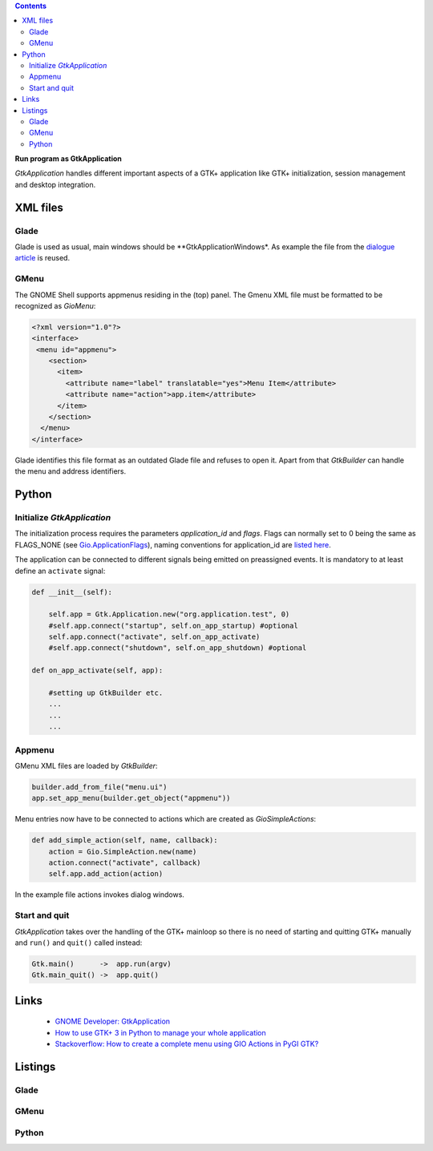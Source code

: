 .. title: Stand-alone
.. slug: application
.. date: 2017-01-14 13:51:29 UTC+01:00
.. tags: glade,python
.. category: tutorial
.. link: 
.. description: 
.. type: text

.. class:: warning pull-right

.. contents::

**Run program as GtkApplication**

*GtkApplication* handles different important aspects of a GTK+ application like GTK+ initialization, session management and desktop integration.

.. thumbnail:: /images/14_application.png

XML files
---------

Glade
*****

Glade is used as usual, main windows should be **GtkApplicationWindows*. As example the file from the `dialogue article <link://slug/dialoge>`_ is reused.

GMenu
*****

The GNOME Shell supports appmenus residing in the (top) panel. The Gmenu XML file must be formatted to be recognized as *GioMenu*:

.. code-block:: xml

 <?xml version="1.0"?>
 <interface>
  <menu id="appmenu">
     <section>
       <item>
         <attribute name="label" translatable="yes">Menu Item</attribute>
         <attribute name="action">app.item</attribute>
       </item>
     </section>
   </menu>
 </interface>

Glade identifies this file format as an outdated Glade file and refuses to open it. Apart from that *GtkBuilder* can handle the menu and address identifiers.

Python
------

Initialize *GtkApplication*
***************************

The initialization process requires the parameters *application_id* and *flags*. Flags can normally set to 0 being the same as FLAGS_NONE (see `Gio.ApplicationFlags <https://lazka.github.io/pgi-docs/Gio-2.0/flags.html#Gio.ApplicationFlags>`_), naming conventions for application_id are `listed here <https://people.gnome.org/~gcampagna/docs/Gio-2.0/Gio.Application.id_is_valid.html>`_.

The application can be connected to different signals being emitted on preassigned events. It is mandatory to at least define an ``activate`` signal:

.. code-block:: python

    def __init__(self):
        
        self.app = Gtk.Application.new("org.application.test", 0)
        #self.app.connect("startup", self.on_app_startup) #optional
        self.app.connect("activate", self.on_app_activate)
        #self.app.connect("shutdown", self.on_app_shutdown) #optional

    def on_app_activate(self, app):

        #setting up GtkBuilder etc.
        ...
        ...
        ...

Appmenu
*******

GMenu XML files are loaded by *GtkBuilder*:

.. code-block:: python

    builder.add_from_file("menu.ui")
    app.set_app_menu(builder.get_object("appmenu"))

Menu entries now have to be connected to actions which are created as *GioSimpleActions*:

.. code-block:: python

    def add_simple_action(self, name, callback):
        action = Gio.SimpleAction.new(name)
        action.connect("activate", callback)
        self.app.add_action(action)

In the example file actions invokes dialog windows.

Start and quit
**************

*GtkApplication* takes over the handling of the GTK+ mainloop so there is no need of starting and quitting GTK+ manually and ``run()`` and ``quit()`` called instead:

.. code::

    Gtk.main()      ->  app.run(argv)
    Gtk.main_quit() ->  app.quit()

Links
-----

 * `GNOME Developer: GtkApplication <https://developer.gnome.org/gtk3/stable/GtkApplication.html>`_
 * `How to use GTK+ 3 in Python to manage your whole application <http://www.bachsau.com/2015/07/13/how-to-use-gtk-3-in-python-to-manage-your-whole-application/>`_
 * `Stackoverflow: How to create a complete menu using GIO Actions in PyGI GTK? <http://stackoverflow.com/questions/19481439/how-to-create-a-complete-menu-using-gio-actions-in-pygi-gtk>`_

.. TEASER_END

Listings
--------

Glade
*****

.. listing:: 13_dialoge.glade xml

GMenu
*****

.. listing:: 14_giomenu.ui xml

Python
******

.. listing:: 14_application.py python
